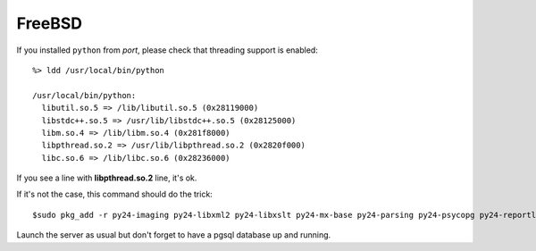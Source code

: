 
FreeBSD
"""""""

If you installed ``python`` from *port*, please check that threading support is enabled: ::

  %> ldd /usr/local/bin/python

  /usr/local/bin/python:
    libutil.so.5 => /lib/libutil.so.5 (0x28119000)
    libstdc++.so.5 => /usr/lib/libstdc++.so.5 (0x28125000)
    libm.so.4 => /lib/libm.so.4 (0x281f8000)
    libpthread.so.2 => /usr/lib/libpthread.so.2 (0x2820f000)
    libc.so.6 => /lib/libc.so.6 (0x28236000)

If you see a line with **libpthread.so.2** line, it's ok.

If it's not the case, this command should do the trick: ::

  $sudo pkg_add -r py24-imaging py24-libxml2 py24-libxslt py24-mx-base py24-parsing py24-psycopg py24-reportlab

Launch the server as usual but don't forget to have a pgsql database up and running.

